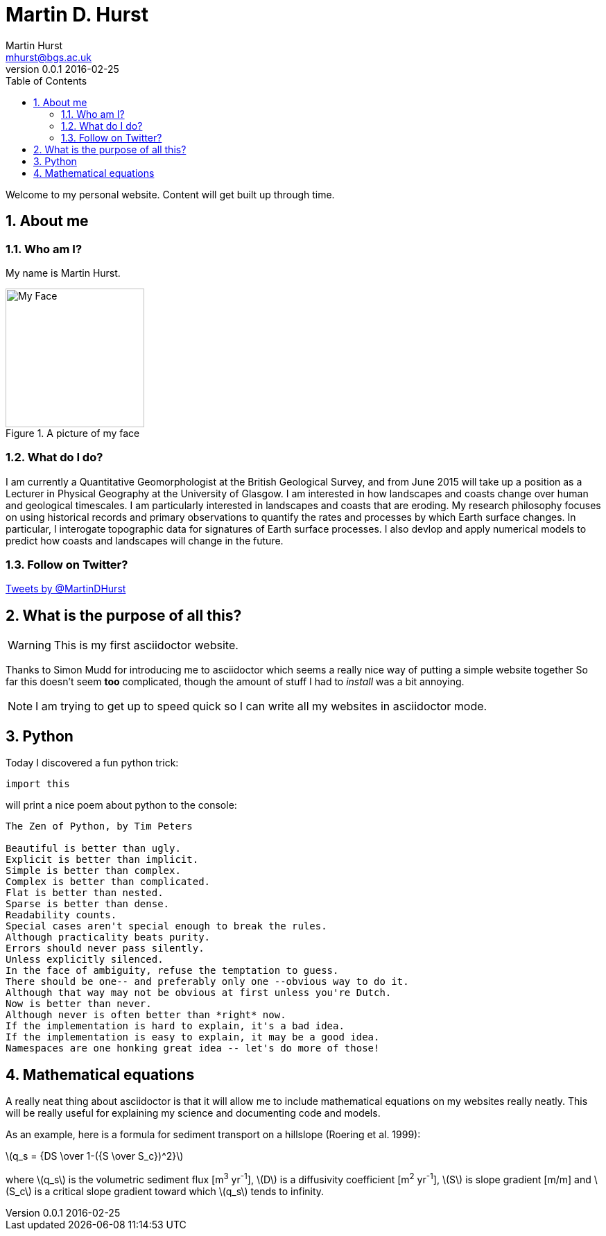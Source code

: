 = Martin D. Hurst
Martin Hurst <mhurst@bgs.ac.uk>
v0.0.1 2016-02-25
:toc: left
:numbered:
:stem: latexmath

Welcome to my personal website. Content will get built up through time.

== About me
=== Who am I?
My name is Martin Hurst.

[[img-myface]] 
.A picture of my face
image::my_face.jpg[My Face,200,200]


=== What do I do?
I am currently a Quantitative Geomorphologist at the British Geological Survey, and from June 2015 will take up a position as a Lecturer in Physical Geography at the University of Glasgow. 
I am interested in how landscapes and coasts change over human and geological timescales. 
I am particularly interested in landscapes and coasts that are eroding. 
My research philosophy focuses on using historical records and primary observations to quantify the rates and processes by which Earth surface changes. 
In particular, I interogate topographic data for signatures of Earth surface processes. 
I also devlop and apply numerical models to predict how coasts and landscapes will change in the future. 

=== Follow on Twitter?
++++
<a class="twitter-timeline" width="280" height="300" href="https://twitter.com/MartinDHurst" data-widget-id="703250886836015105">Tweets by @MartinDHurst</a>
<script>!function(d,s,id){var js,fjs=d.getElementsByTagName(s)[0],p=/^http:/.test(d.location)?'http':'https';if(!d.getElementById(id)){js=d.createElement(s);js.id=id;js.src=p+"://platform.twitter.com/widgets.js";fjs.parentNode.insertBefore(js,fjs);}}(document,"script","twitter-wjs");</script>
++++

== What is the purpose of all this?

WARNING: This is my first asciidoctor website.

Thanks to Simon Mudd for introducing me to asciidoctor which seems a really nice way of putting a simple website together
So far this doesn't seem *too* complicated, though the amount of stuff I had to _install_ was a bit annoying.

NOTE: I am trying to get up to speed quick so I can write all my websites in asciidoctor mode.

== Python
Today I discovered a fun python trick:
[source.python]
----
import this
----
will print a nice poem about python to the console:
----
The Zen of Python, by Tim Peters

Beautiful is better than ugly.
Explicit is better than implicit.
Simple is better than complex.
Complex is better than complicated.
Flat is better than nested.
Sparse is better than dense.
Readability counts.
Special cases aren't special enough to break the rules.
Although practicality beats purity.
Errors should never pass silently.
Unless explicitly silenced.
In the face of ambiguity, refuse the temptation to guess.
There should be one-- and preferably only one --obvious way to do it.
Although that way may not be obvious at first unless you're Dutch.
Now is better than never.
Although never is often better than *right* now.
If the implementation is hard to explain, it's a bad idea.
If the implementation is easy to explain, it may be a good idea.
Namespaces are one honking great idea -- let's do more of those!
----

== Mathematical equations
A really neat thing about asciidoctor is that it will allow me to include mathematical equations on my websites really neatly. 
This will be really useful for explaining my science and documenting code and models.

As an example, here is a formula for sediment transport on a hillslope (Roering et al. 1999):

latexmath:[q_s = {DS \over 1-({S \over S_c})^2}]

where latexmath:[q_s] is the volumetric sediment flux [m^3^ yr^-1^], latexmath:[D] is a diffusivity coefficient [m^2^ yr^-1^], latexmath:[S] is slope gradient [m/m] and latexmath:[S_c] is a critical slope gradient toward which latexmath:[q_s] tends to infinity.
